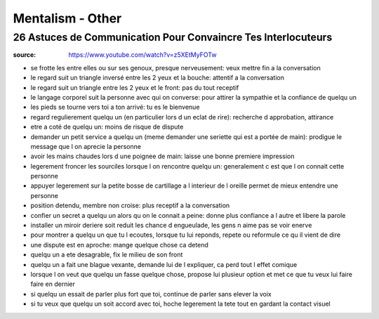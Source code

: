 Mentalism - Other
#################

26 Astuces de Communication Pour Convaincre Tes Interlocuteurs
**************************************************************

:source: https://www.youtube.com/watch?v=z5XEtMyFOTw

* se frotte les entre elles ou sur ses genoux, presque nerveusement: veux mettre fin a la conversation

* le regard suit un triangle inversé entre les 2 yeux et la bouche: attentif a la conversation
* le regard suit un triangle entre les 2 yeux et le front: pas du tout receptif
* le langage corporel suit la personne avec qui on converse: pour attirer la sympathie et la confiance de quelqu un
* les pieds se tourne vers toi a ton arrivé: tu es le bienvenue
* regard regulierement quelqu un (en particulier lors d un eclat de rire): recherche d approbation, attirance
* etre a coté de quelqu un: moins de risque de dispute
* demander un petit service a quelqu un (meme demander une seriette qui est a portée de main): prodigue le message que l on aprecie la personne
* avoir les mains chaudes lors d une poignee de main: laisse une bonne premiere impression
* legerement froncer les sourciles lorsque l on rencontre quelqu un: generalement c est que l on connait cette personne
* appuyer legerement sur la petite bosse de cartillage a l interieur de l oreille permet de mieux entendre une personne
* position detendu, membre non croise: plus receptif a la conversation
* confier un secret a quelqu un alors qu on le connait a peine: donne plus confiance a l autre et libere la parole
* installer un miroir deriere soit reduit les chance d engueulade, les gens n aime pas se voir enerve
* pour montrer a quelqu un que tu l ecoutes, lorsque tu lui reponds, repete ou reformule ce qu il vient de dire
* une dispute est en aproche: mange quelque chose ca detend
* quelqu un a ete desagrable, fix le milieu de son front
* quelqu un a fait une blague vexante, demande lui de l expliquer, ca perd tout l effet comique
* lorsque l on veut que quelqu un fasse quelque chose, propose lui plusieur option et met ce que tu veux lui faire faire en dernier
* si quelqu un essait de parler plus fort que toi, continue de parler sans elever la voix
* si tu veux que quelqu un soit  accord avec toi, hoche legerement la tete tout en gardant la contact visuel
